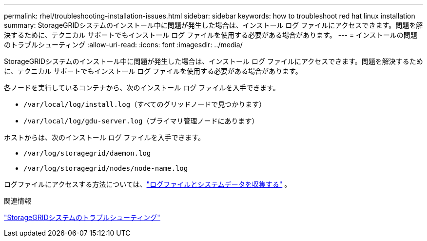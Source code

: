 ---
permalink: rhel/troubleshooting-installation-issues.html 
sidebar: sidebar 
keywords: how to troubleshoot red hat linux installation 
summary: StorageGRIDシステムのインストール中に問題が発生した場合は、インストール ログ ファイルにアクセスできます。問題を解決するために、テクニカル サポートでもインストール ログ ファイルを使用する必要がある場合があります。 
---
= インストールの問題のトラブルシューティング
:allow-uri-read: 
:icons: font
:imagesdir: ../media/


[role="lead"]
StorageGRIDシステムのインストール中に問題が発生した場合は、インストール ログ ファイルにアクセスできます。問題を解決するために、テクニカル サポートでもインストール ログ ファイルを使用する必要がある場合があります。

各ノードを実行しているコンテナから、次のインストール ログ ファイルを入手できます。

* `/var/local/log/install.log`（すべてのグリッドノードで見つかります）
* `/var/local/log/gdu-server.log`（プライマリ管理ノードにあります）


ホストからは、次のインストール ログ ファイルを入手できます。

* `/var/log/storagegrid/daemon.log`
* `/var/log/storagegrid/nodes/node-name.log`


ログファイルにアクセスする方法については、link:../monitor/collecting-log-files-and-system-data.html["ログファイルとシステムデータを収集する"] 。

.関連情報
link:../troubleshoot/index.html["StorageGRIDシステムのトラブルシューティング"]
